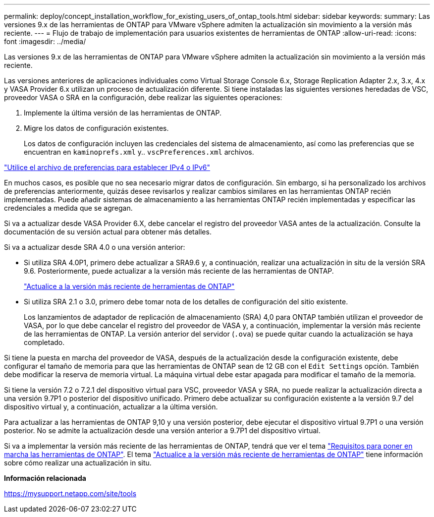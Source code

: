 ---
permalink: deploy/concept_installation_workflow_for_existing_users_of_ontap_tools.html 
sidebar: sidebar 
keywords:  
summary: Las versiones 9.x de las herramientas de ONTAP para VMware vSphere admiten la actualización sin movimiento a la versión más reciente. 
---
= Flujo de trabajo de implementación para usuarios existentes de herramientas de ONTAP
:allow-uri-read: 
:icons: font
:imagesdir: ../media/


[role="lead"]
Las versiones 9.x de las herramientas de ONTAP para VMware vSphere admiten la actualización sin movimiento a la versión más reciente.

Las versiones anteriores de aplicaciones individuales como Virtual Storage Console 6.x, Storage Replication Adapter 2.x, 3.x, 4.x y VASA Provider 6.x utilizan un proceso de actualización diferente. Si tiene instaladas las siguientes versiones heredadas de VSC, proveedor VASA o SRA en la configuración, debe realizar las siguientes operaciones:

. Implemente la última versión de las herramientas de ONTAP.
. Migre los datos de configuración existentes.
+
Los datos de configuración incluyen las credenciales del sistema de almacenamiento, así como las preferencias que se encuentran en `kaminoprefs.xml` y.. `vscPreferences.xml` archivos.



link:../configure/reference_set_ipv4_or_ipv6.html["Utilice el archivo de preferencias para establecer IPv4 o IPv6"]

En muchos casos, es posible que no sea necesario migrar datos de configuración. Sin embargo, si ha personalizado los archivos de preferencias anteriormente, quizás desee revisarlos y realizar cambios similares en las herramientas ONTAP recién implementadas. Puede añadir sistemas de almacenamiento a las herramientas ONTAP recién implementadas y especificar las credenciales a medida que se agregan.

Si va a actualizar desde VASA Provider 6.X, debe cancelar el registro del proveedor VASA antes de la actualización. Consulte la documentación de su versión actual para obtener más detalles.

Si va a actualizar desde SRA 4.0 o una versión anterior:

* Si utiliza SRA 4.0P1, primero debe actualizar a SRA9.6 y, a continuación, realizar una actualización in situ de la versión SRA 9.6. Posteriormente, puede actualizar a la versión más reciente de las herramientas de ONTAP.
+
link:../deploy/task_upgrade_to_the_9_8_ontap_tools_for_vmware_vsphere.html["Actualice a la versión más reciente de herramientas de ONTAP"]

* Si utiliza SRA 2.1 o 3.0, primero debe tomar nota de los detalles de configuración del sitio existente.
+
Los lanzamientos de adaptador de replicación de almacenamiento (SRA) 4,0 para ONTAP también utilizan el proveedor de VASA, por lo que debe cancelar el registro del proveedor de VASA y, a continuación, implementar la versión más reciente de las herramientas de ONTAP. La versión anterior del servidor (`.ova`) se puede quitar cuando la actualización se haya completado.



Si tiene la puesta en marcha del proveedor de VASA, después de la actualización desde la configuración existente, debe configurar el tamaño de memoria para que las herramientas de ONTAP sean de 12 GB con el `Edit Settings` opción. También debe modificar la reserva de memoria virtual. La máquina virtual debe estar apagada para modificar el tamaño de la memoria.

Si tiene la versión 7.2 o 7.2.1 del dispositivo virtual para VSC, proveedor VASA y SRA, no puede realizar la actualización directa a una versión 9.7P1 o posterior del dispositivo unificado. Primero debe actualizar su configuración existente a la versión 9.7 del dispositivo virtual y, a continuación, actualizar a la última versión.

Para actualizar a las herramientas de ONTAP 9,10 y una versión posterior, debe ejecutar el dispositivo virtual 9.7P1 o una versión posterior. No se admite la actualización desde una versión anterior a 9.7P1 del dispositivo virtual.

Si va a implementar la versión más reciente de las herramientas de ONTAP, tendrá que ver el tema link:..deploy/concept_requirements_for_deploying_ontap_tools_for_vmware_vsphere.html["Requisitos para poner en marcha las herramientas de ONTAP"]. El tema link:../deploy/task_upgrade_to_the_9_8_ontap_tools_for_vmware_vsphere.html["Actualice a la versión más reciente de herramientas de ONTAP"] tiene información sobre cómo realizar una actualización in situ.

*Información relacionada*

https://mysupport.netapp.com/site/tools[]
